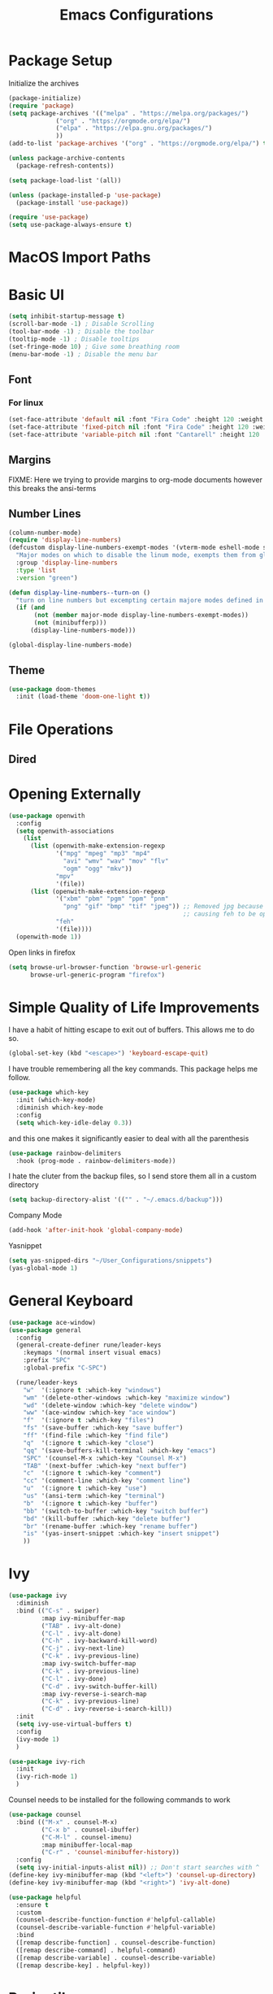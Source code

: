 #+TITLE:Emacs Configurations
#+PROPERTY: header-args:emacs-lisp :tangle ~/.emacs.d/init.el
* Package Setup
Initialize the archives
#+begin_src emacs-lisp
(package-initialize)
(require 'package)
(setq package-archives '(("melpa" . "https://melpa.org/packages/")
			 ("org" . "https://orgmode.org/elpa/")
			 ("elpa" . "https://elpa.gnu.org/packages/")
			 ))
(add-to-list 'package-archives '("org" . "https://orgmode.org/elpa/") t)

(unless package-archive-contents
  (package-refresh-contents))

(setq package-load-list '(all))  

(unless (package-installed-p 'use-package)
  (package-install 'use-package))

(require 'use-package)
(setq use-package-always-ensure t)
#+end_src

* MacOS Import Paths
#   #+begin_src emacs-lisp
# (defun set-exec-path-from-shell-PATH ()
#   "Set up Emacs' `exec-path' and PATH environment variable to match
# that used by the user's shell.

# This is particularly useful under Mac OS X and macOS, where GUI
# apps are not started from a shell."
#   (interactive)
#   (let ((path-from-shell (replace-regexp-in-string
# 			  "[ \t\n]*$" "" (shell-command-to-string
# 					  "$SHELL --login -c 'echo $PATH'"
# 						    ))))
#     (setenv "PATH" path-from-shell)
#     (setq exec-path (split-string path-from-shell path-separator))))
# (set-exec-path-from-shell-PATH)
#   #+end_src
* Basic UI
#+begin_src emacs-lisp
(setq inhibit-startup-message t)
(scroll-bar-mode -1) ; Disable Scrolling
(tool-bar-mode -1) ; Disable the toolbar
(tooltip-mode -1) ; Disable tooltips
(set-fringe-mode 10) ; Give some breathing room
(menu-bar-mode -1) ; Disable the menu bar
#+end_src
** Font
*** For linux
 #+begin_src emacs-lisp
 (set-face-attribute 'default nil :font "Fira Code" :height 120 :weight 'normal)
 (set-face-attribute 'fixed-pitch nil :font "Fira Code" :height 120 :weight 'normal)
 (set-face-attribute 'variable-pitch nil :font "Cantarell" :height 120 :weight 'normal)
 #+end_src
 #+RESULTS:
** Margins
FIXME: Here we trying to provide margins to org-mode documents however this breaks the ansi-terms
# #+begin_src emacs-lisp
# (use-package perfect-margin
#   :custom
#   (perfect-margin-visible-width 128)
#   :config
# )
# #+end_src
** Number Lines
#+begin_src emacs-lisp
(column-number-mode)
(require 'display-line-numbers)
(defcustom display-line-numbers-exempt-modes '(vterm-mode eshell-mode shell-mode term-mode ansi-term-mode org-mode)
  "Major modes on which to disable the linum mode, exempts them from global requirement"
  :group 'display-line-numbers
  :type 'list
  :version "green")

(defun display-line-numbers--turn-on ()
  "turn on line numbers but excempting certain majore modes defined in `display-line-numbers-exempt-modes'"
  (if (and
       (not (member major-mode display-line-numbers-exempt-modes))
       (not (minibufferp)))
      (display-line-numbers-mode)))

(global-display-line-numbers-mode)
#+end_src

** Theme
#+begin_src emacs-lisp
(use-package doom-themes
  :init (load-theme 'doom-one-light t))
#+end_src

#+RESULTS:

* File Operations
** Dired
# #+begin_src emacs-lisp
# (use-package dired
#   :ensure nil
#   :defer 1
#   :commands (dired dired-jump)
#   :config
#   (setq dired-listing-switches "-agho --group-directories-first"
#         dired-omit-files "^\\.[^.].*"
#         dired-omit-verbose nil)

# (evil-collection-define-key 'normal 'dired-mode-map
#     "h" 'dired-single-up-directory
#     "l" 'dired-find-file))
# #+end_src

* Opening Externally
#+begin_src emacs-lisp
(use-package openwith
  :config
  (setq openwith-associations
    (list
      (list (openwith-make-extension-regexp
             '("mpg" "mpeg" "mp3" "mp4"
               "avi" "wmv" "wav" "mov" "flv"
               "ogm" "ogg" "mkv"))
             "mpv"
             '(file))
      (list (openwith-make-extension-regexp
             '("xbm" "pbm" "pgm" "ppm" "pnm"
               "png" "gif" "bmp" "tif" "jpeg")) ;; Removed jpg because Telega was
                                                ;; causing feh to be opened...
             "feh"
             '(file))))
  (openwith-mode 1))
#+end_src

#+RESULTS:
: t

Open links in firefox
#+begin_src emacs-lisp
(setq browse-url-browser-function 'browse-url-generic
      browse-url-generic-program "firefox")
#+end_src

#+RESULTS:
: firefox

* Simple Quality of Life Improvements
I have a habit of hitting escape to exit out of buffers. This allows me to do so.
#+begin_src emacs-lisp
(global-set-key (kbd "<escape>") 'keyboard-escape-quit)
#+end_src
I have trouble remembering all the key commands. This package helps me follow.
#+begin_src emacs-lisp
(use-package which-key
  :init (which-key-mode)
  :diminish which-key-mode
  :config
  (setq which-key-idle-delay 0.3))
#+end_src
and this one makes it significantly easier to deal with all the parenthesis
#+begin_src emacs-lisp
(use-package rainbow-delimiters
  :hook (prog-mode . rainbow-delimiters-mode))
#+end_src
I hate the cluter from the backup files, so I send store them all in a custom directory
#+begin_src emacs-lisp
(setq backup-directory-alist '(("" . "~/.emacs.d/backup")))
#+end_src
Company Mode
#+begin_src emacs-lisp
(add-hook 'after-init-hook 'global-company-mode)
#+end_src
Yasnippet
#+begin_src emacs-lisp
(setq yas-snipped-dirs "~/User_Configurations/snippets")
(yas-global-mode 1) 
#+end_src

#+RESULTS:
: t

* General Keyboard
#+begin_src emacs-lisp
(use-package ace-window)
(use-package general
  :config
  (general-create-definer rune/leader-keys
    :keymaps '(normal insert visual emacs)
    :prefix "SPC"
    :global-prefix "C-SPC")

  (rune/leader-keys
    "w"  '(:ignore t :which-key "windows")
    "wm" '(delete-other-windows :which-key "maximize window")
    "wd" '(delete-window :which-key "delete window")
    "ww" '(ace-window :which-key "ace window")
    "f"  '(:ignore t :which-key "files")
    "fs" '(save-buffer :which-key "save buffer")
    "ff" '(find-file :which-key "find file")
    "q"  '(:ignore t :which-key "close")
    "qq" '(save-buffers-kill-terminal :which-key "emacs")
    "SPC" '(counsel-M-x :which-key "Counsel M-x")
    "TAB" '(next-buffer :which-key "next buffer")
    "c"  '(:ignore t :which-key "comment")
    "cc" '(comment-line :which-key "comment line")
    "u"  '(:ignore t :which-key "use")
    "us" '(ansi-term :which-key "terminal")
    "b"  '(:ignore t :which-key "buffer")
    "bb" '(switch-to-buffer :which-key "switch buffer")
    "bd" '(kill-buffer :which-key "delete buffer")
    "br" '(rename-buffer :which-key "rename buffer")
    "is" '(yas-insert-snippet :which-key "insert snippet")
    ))
#+end_src

#+RESULTS:
: t

* Ivy
#+begin_src emacs-lisp
(use-package ivy
  :diminish
  :bind (("C-s" . swiper)
         :map ivy-minibuffer-map
         ("TAB" . ivy-alt-done)	
         ("C-l" . ivy-alt-done)
         ("C-h" . ivy-backward-kill-word)
         ("C-j" . ivy-next-line)
         ("C-k" . ivy-previous-line)
         :map ivy-switch-buffer-map
         ("C-k" . ivy-previous-line)
         ("C-l" . ivy-done)
         ("C-d" . ivy-switch-buffer-kill)
         :map ivy-reverse-i-search-map
         ("C-k" . ivy-previous-line)
         ("C-d" . ivy-reverse-i-search-kill))
  :init
  (setq ivy-use-virtual-buffers t)
  :config
  (ivy-mode 1)
  )

(use-package ivy-rich
  :init
  (ivy-rich-mode 1)
  )
#+end_src


Counsel needs to be installed for the following commands to work
#+begin_src emacs-lisp
(use-package counsel
  :bind (("M-x" . counsel-M-x)
         ("C-x b" . counsel-ibuffer)
         ("C-M-l" . counsel-imenu)
         :map minibuffer-local-map
         ("C-r" . 'counsel-minibuffer-history))
  :config
  (setq ivy-initial-inputs-alist nil)) ;; Don't start searches with ^
(define-key ivy-minibuffer-map (kbd "<left>") 'counsel-up-directory)
(define-key ivy-minibuffer-map (kbd "<right>") 'ivy-alt-done)

(use-package helpful
  :ensure t
  :custom
  (counsel-describe-function-function #'helpful-callable)
  (counsel-describe-variable-function #'helpful-variable)
  :bind
  ([remap describe-function] . counsel-describe-function)
  ([remap describe-command] . helpful-command)
  ([remap describe-variable] . counsel-describe-variable)
  ([remap describe-key] . helpful-key))

#+end_src

* Projectile
#+begin_src emacs-lisp
(use-package projectile
  :diminish projectile-mode
  :config (projectile-mode)
  :bind-keymap
  ("C-c p" . projectile-command-map)
  :init
  (when (file-directory-p "~/Projects/Code")
    (setq projectile-project-search-path '("~/Projects/Code")))
  (setq projectile-switch-project-action #'projectile-dired))

(use-package counsel-projectile
  :after projectile
  :config (counsel-projectile-mode))
(rune/leader-keys
    "s"  '(:ignore t :which-key "search")
    "sp" '(projectile-ripgrep :which-key "search project"))
#+end_src

* Evil
#+begin_src emacs-lisp
(use-package undo-fu)
(use-package evil
  :init
  (setq evil-want-integration t)
  (setq evil-want-keybinding nil)
  (setq evil-want-C-u-scroll t)
  (setq evil-want-C-i-jump nil)
  :config
  (evil-mode 1)
  (define-key evil-insert-state-map (kbd "C-g") 'evil-normal-state)
  (define-key evil-insert-state-map (kbd "C-h") 'evil-delete-backward-char-and-join)

  ;; Use visual line motions even outside of visual-line-mode buffers
  (evil-global-set-key 'motion "j" 'evil-next-visual-line)
  (evil-global-set-key 'motion "k" 'evil-previous-visual-line)

  (evil-set-initial-state 'messages-buffer-mode 'normal)
  (evil-set-initial-state 'dashboard-mode 'normal)
  :custom
  (evil-undo-system (quote undo-fu))
)

(use-package evil-collection
  :after evil
  :config
  (evil-collection-init))

  (rune/leader-keys
    "wv" '(evil-window-vsplit :which-key "window vsplit")
    "ws" '(evil-window-split :which-key "window hsplit")
    "TAB" '(evil-switch-to-windows-last-buffer :which-key "last buffer")
    )

#+end_src

#+RESULTS:

* Version Control
** Magit
#+begin_src emacs-lisp
(use-package magit
  :custom
  (magit-display-buffer-function #'magit-display-buffer-same-window-except-diff-v1))
#+end_src

#+begin_src emacs-lisp
(use-package evil-magit
  :after magit)
(rune/leader-keys
    "g"  '(:ignore t :which-key "git")
    "gs" '(magit-status :which-key "git status"))
#+end_src

* Org
** Basic Setup
#+begin_src emacs-lisp
(use-package diminish)
;; (defun dt/org-mode-setup ()
;;   (org-indent-mode)
;;   (variable-pitch-mode 1)
;;   (auto-fill-mode 0)
;;   (visual-line-mode 1)
;;   (setq evil-auto-indent nil)
;;   (diminish org-indent-mode))

(use-package org
  :ensure org-plus-contrib
  :defer t
  :config
  (setq org-ellipsis " ▾"
        org-hide-emphasis-markers t
        org-src-fontify-natively t
        org-src-tab-acts-natively t
        org-edit-src-content-indentation 0
        org-hide-block-startup nil
	org-log-into-drawer t
        org-src-preserve-indentation nil
        org-startup-folded 'content
        org-cycle-separator-lines 2))
;; Autocomple
(setq org-completion-use-ido t)
#+end_src

#+RESULTS:
: t
** References
#+begin_src  emacs-lisp
(use-package org-ref
  :after org
  :init
  (setq org-ref-pdf-directory '("~/Documents/paper2/papers"))
)
#+end_src
** Ignore Headings During Export
This command requires that org mode be install with ensure org-plus-contrib
#+begin_src emacs-lisp
(require 'ox-extra)
(ox-extras-activate '(ignore-headlines))
#+end_src
** Org-Noter
#+begin_src emacs-lisp
(use-package org-noter
  :after org)
(require 'org-noter)
#+end_src

#+RESULTS:
: org-noter

** Visuals
#+begin_src emacs-lisp
(use-package org-superstar
  :after org
  :hook (org-mode . org-superstar-mode)
  )

;; Make sure org-indent face is available
(require 'org-indent)

(set-face-attribute 'org-block nil :foreground nil :inherit 'fixed-pitch)
(set-face-attribute 'org-code nil   :inherit '(shadow fixed-pitch))
(set-face-attribute 'org-indent nil :inherit '(org-hide fixed-pitch))
(set-face-attribute 'org-verbatim nil :inherit '(shadow fixed-pitch))
(set-face-attribute 'org-special-keyword nil :inherit '(font-lock-comment-face fixed-pitch))
(set-face-attribute 'org-meta-line nil :inherit '(font-lock-comment-face fixed-pitch))
(set-face-attribute 'org-checkbox nil :inherit 'fixed-pitch)
#+end_src

** Code
#+begin_src emacs-lisp
(add-to-list 'org-structure-template-alist '("el" . "src emacs-lisp"))
(add-to-list 'org-structure-template-alist '("sh" . "src sh"))
(require 'org-tempo)
(rune/leader-keys
"ob"  '(:ignore t :which-key "org-babel")
"obt" '(org-babel-tangle :which-key "org tangle"))
#+end_src

#+RESULTS:

** Agenda
*** Keyboard Shortcuts
#+begin_src emacs-lisp
(rune/leader-keys
"o"  '(:ignore t :which-key "org")
"oa" '(org-agenda :which-key "org agenda")
"od" '(org-deadline :which-key "org deadline")
"os" '(org-schedule :which-key "org schedule")
"ot" '(org-todo :which-key "org todo")
)
#+end_src

*** Todos 
#+begin_src emacs-lisp
(setq org-todo-keywords
      '((sequence "TODO(t)" "APPOINTMENT(a)" "WAITING(w@)" "|" "DONE" "CANCELED")))
#+end_src
The @ symbol requires that the log into drawer be set
#+begin_src emacs-lisp
(setq org-log-into-drawer t)
#+end_src

*** Tag List
#+begin_src emacs-lisp
(setq org-tag-alist
      '((:startgroup)
	(:endgroup)
	("short" . ?s)
	("zoom" . ?z)
	("important" . ?i)
	("urgent" . ?u)
	("easy" . ?e)
	("medium" . ?m)
	("hard" . ?h)
	("email" . ?e)))
#+end_src


*** Agenda Files
#+begin_src emacs-lisp
(setq org-agenda-files
   (quote
    ("~/Dropbox/org/phd.org"
     "~/Dropbox/org/personal.org"
     "~/Dropbox/org/oxyML.org"
     )))
#+end_src

#+RESULTS:
| ~/Documents/MyOrgs/phd.org | ~/Documents/MyOrgs/personal.org | ~/Documents/MyOrgs/oxyML.org |

** Quality of Life Improvments
*** Save all org-files on refiling
#+begin_src emacs-lisp
(advice-add 'org-refile :after 'org-save-all-org-buffers)
#+end_src

** Exports
#+begin_src emacs-lisp
(setq org-file-apps
   (quote
    ((auto-mode . emacs)
     (directory . emacs)
     ("\\.mm\\'" . default)
     ("\\.x?html?\\'" . "firefox %s")
     ("\\.pdf\\'" . org-pdftools))))
#+end_src

#+RESULTS:
: ((auto-mode . emacs) (directory . emacs) (\.mm\' . default) (\.x?html?\' . firefox %s) (\.pdf\' . org-pdftools))

** Plantuml
#+begin_src  emacs-lisp
(setq org-plantuml-jar-path (expand-file-name "/home/dustin/plantuml.jar"))
(add-to-list 'org-src-lang-modes '("plantuml" . plantuml))
(org-babel-do-load-languages 'org-babel-load-languages '((plantuml . t)))
(org-babel-do-load-languages 'org-babel-load-languages '((shell . t)))
#+end_src

#+RESULTS:

* PDFs
#+begin_src emacs-lisp
 (use-package pdf-tools
    :ensure t
    :config
    (pdf-tools-install)
    (setq TeX-view-program-selection '((output-pdf "pdf-tools")))
    (setq TeX-view-program-list '(("pdf-tools" "TeX-pdf-tools-sync-view"))))
#+end_src
#+begin_src emacs-lisp
(pdf-loader-install)
#+end_src
Now I never want things to automacally open veritcally, I want them to split vertically so
#+begin_src  emacs-lisp
(setq split-height-threshold nil)
(setq split-width-threshold 0)
(add-hook 'doc-view-mode-hook 'auto-revert-mode)
(setq revert-without-query '(".pdf"))
#+end_src
* LATEX
Need to install auctex
* IDEs
** LSP
#+begin_src emacs-lisp
;; (use-package lsp-mode
;;   :commands (lsp lsp-deffered)
;;   :hook ((julia-mode) . lsp-deferred)
;;   :init
;;   (setq lsp-keymap-prefix "C-c l")
;;   :config
;;   (lsp-enable-which-key-integration t)
;;   :bind (:map lsp-mode-map
;;          ("TAB" . completion-at-point)))
#+end_src

** Flycheck
# #+begin_src emacs-lisp
# (use-package flycheck
#   :after lsp-mode
#   :ensure t
#   :init (global-flycheck-mode))
# #+end_src
# Remove flymake
# #+begin_src emacs-lisp
# (delete '("\\.py?\\'" flymake-xml-init) flymake-allowed-file-name-masks)
# #+end_src

** PYTHON
*** Keyboard Shortcuts
#+begin_src emacs-lisp
(rune/leader-keys
"p"  '(:ignore t :which-key "python")
"pa" '(pyvenv-activate :which-key "pyvenv activate")
)
#+end_src

#+RESULTS:

*** LSP Server
If activated uses the microsoft python server
#+begin_src emacs-lisp :tangle no
(use-package lsp-python-ms
:ensure t
:init (setq lsp-python-ms-auto-install-server t)
:hook (python-mode . (lambda ()
                        (require 'lsp-python-ms)
                        (lsp))))  ; or lsp-deferred
#+end_src

*** Elpy
#+begin_src emacs-lisp
(use-package elpy
  :ensure t
  :init
  (elpy-enable))
(add-hook 'elpy-mode-hook (lambda () (highlight-indentation-mode -1)))

(setq elpy-rpc-virtualenv-path 'current)
#+end_src

#+RESULTS:
: current


We want to use ipython in order to have autoreload activated
#+begin_src emacs-lisp
(setq python-shell-interpreter "jupyter"
      python-shell-interpreter-args "console --simple-prompt"
      python-shell-prompt-detect-failure-warning nil)
(add-to-list 'python-shell-completion-native-disabled-interpreters
             "jupyter")
#+end_src

#+RESULTS:
| lambda | nil | (highlight-indentation-mode -1) |

** R
#+begin_src emacs-lisp
(use-package ess
    :ensure t
    :init (require 'ess-site))

(defun then_R_operator ()
  "R - %>% operator or 'then' pipe operator"
  (interactive)
  (just-one-space 1)
  (insert "%>%")
  (reindent-then-newline-and-indent))
(define-key ess-mode-map (kbd "C-|") 'then_R_operator)
(define-key inferior-ess-mode-map (kbd "C-|") 'then_R_operator)
#+end_src

#+RESULTS:
: then_R_operator

** Julia
#+begin_src  emacs-lisp
(use-package julia-mode
  :ensure t)
#+end_src

#+RESULTS:

